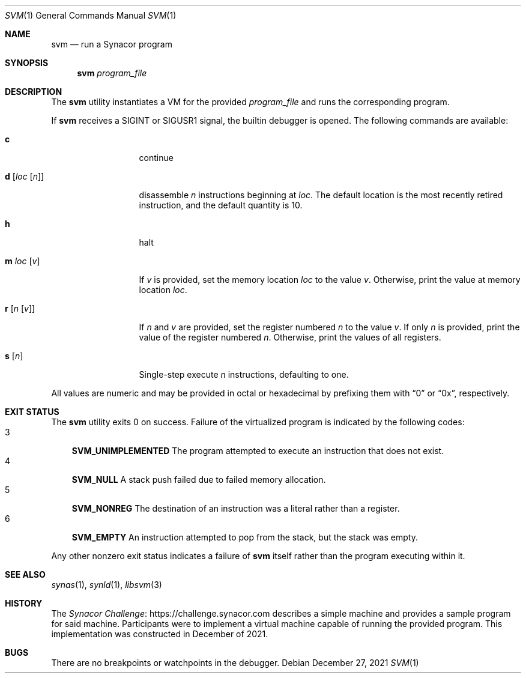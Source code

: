 .\"-
.\" SPDX-License-Identifier: MIT
.\"
.\" Copyright (c) 2021 Dakotah Lambert
.\"
.\" Permission is hereby granted, free of charge, to any person obtaining
.\" a copy of this software and associated documentation files (the
.\" "Software"), to deal in the Software without restriction, including
.\" without limitation the right to use, copy, modifiy, merge, publish,
.\" distribute, sublicense, and/or sell copies of the Software, and to
.\" permit persons to whom the Software is furnished to do so, subject to
.\" the following conditions:
.\"
.\" The above copyright notice and this permission notice shall be included
.\" in all copies or substantial portions of the Software.
.\"
.\" THE SOFTWARE IS PROVIDED "AS IS", WITHOUT WARRANTY OF ANY KIND,
.\" EXPRESS OR IMPLIED, INCLUDING BUT NOT LIMITED TO THE WARRANTIES OF
.\" MERCHANTABILITY, FITNESS FOR A PARTICULAR PURPOSE AND NONINFRINGEMENT.
.\" IN NO EVENT SHALL THE AUTHORS OR COPYRIGHT HOLDERS BE LIABLE FOR ANY
.\" CLAIM, DAMAGES OR OTHER LIABILITY, WHETHER IN AN ACTION OF CONTRACT,
.\" TORT OR OTHERWISE, ARISING FROM, OUT OF OR IN CONNECTION WITH THE
.\" SOFTWARE OR THE USE OR OTHER DEALINGS IN THE SOFTWARE.
.\"
.Dd December 27, 2021
.Dt SVM 1
.Os
.Sh NAME
.Nm svm
.Nd run a Synacor program
.Sh SYNOPSIS
.Nm
.Ar program_file
.Sh DESCRIPTION
The
.Nm
utility instantiates a VM for the provided
.Ar program_file
and runs the corresponding program.
.Pp
If
.Nm
receives a SIGINT or SIGUSR1 signal, the builtin debugger is opened.
The following commands are available:
.Bl -tag -width "d [loc [n]]"
.It Cm c
continue
.It Cm d Op Ar loc Op Ar n
disassemble
.Ar n
instructions beginning at
.Ar loc .
The default location is the most recently retired instruction,
and the default quantity is 10.
.It Cm h
halt
.It Cm m Ar loc Op Ar v
If
.Ar v
is provided, set the memory location
.Ar loc
to the value
.Ar v .
Otherwise, print the value at memory location
.Ar loc .
.It Cm r Op Ar n Op Ar v
If
.Ar n
and
.Ar v
are provided, set the register numbered
.Ar n
to the value
.Ar v .
If only
.Ar n
is provided, print the value of the register numbered
.Ar n .
Otherwise, print the values of all registers.
.It Cm s Op Ar n
Single-step execute
.Ar n
instructions, defaulting to one.
.El
.Pp
All values are numeric and may be provided in octal or hexadecimal
by prefixing them with
.Dq 0
or
.Dq 0x ,
respectively.
.Sh EXIT STATUS
The
.Nm
utility exits 0 on success.
Failure of the virtualized program is indicated by the following codes:
.Bl -tag -width "n" -compact
.It 3
.Sy SVM_UNIMPLEMENTED
The program attempted to execute an instruction that does not exist.
.It 4
.Sy SVM_NULL
A stack push failed due to failed memory allocation.
.It 5
.Sy SVM_NONREG
The destination of an instruction
was a literal rather than a register.
.It 6
.Sy SVM_EMPTY
An instruction attempted to pop from the stack,
but the stack was empty.
.El
.Pp
Any other nonzero exit status indicates a failure of
.Nm
itself rather than the program executing within it.
.Sh SEE ALSO
.Xr synas 1 ,
.Xr synld 1 ,
.Xr libsvm 3
.Sh HISTORY
The
.Lk "https://challenge.synacor.com" "Synacor Challenge"
describes a simple machine and provides a sample program for said machine.
Participants were to implement
a virtual machine capable of running the provided program.
This implementation was constructed in December of 2021.
.Sh BUGS
There are no breakpoints or watchpoints in the debugger.
